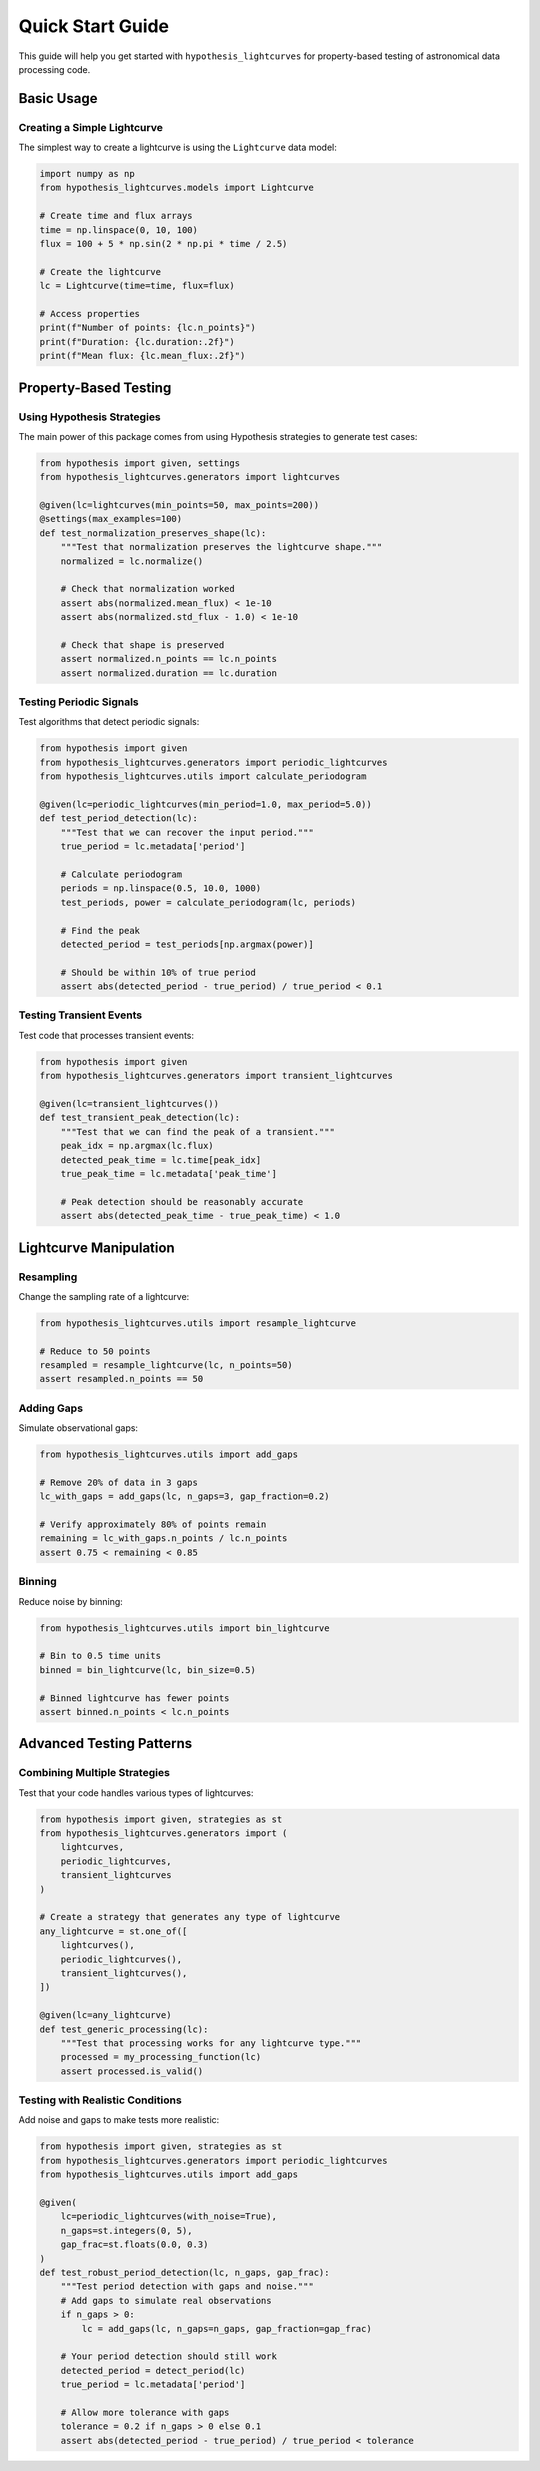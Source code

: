 Quick Start Guide
=================

This guide will help you get started with ``hypothesis_lightcurves`` for property-based testing of astronomical data processing code.

Basic Usage
-----------

Creating a Simple Lightcurve
~~~~~~~~~~~~~~~~~~~~~~~~~~~~~

The simplest way to create a lightcurve is using the ``Lightcurve`` data model:

.. code-block:: python

    import numpy as np
    from hypothesis_lightcurves.models import Lightcurve

    # Create time and flux arrays
    time = np.linspace(0, 10, 100)
    flux = 100 + 5 * np.sin(2 * np.pi * time / 2.5)

    # Create the lightcurve
    lc = Lightcurve(time=time, flux=flux)

    # Access properties
    print(f"Number of points: {lc.n_points}")
    print(f"Duration: {lc.duration:.2f}")
    print(f"Mean flux: {lc.mean_flux:.2f}")

Property-Based Testing
----------------------

Using Hypothesis Strategies
~~~~~~~~~~~~~~~~~~~~~~~~~~~~

The main power of this package comes from using Hypothesis strategies to generate test cases:

.. code-block:: python

    from hypothesis import given, settings
    from hypothesis_lightcurves.generators import lightcurves

    @given(lc=lightcurves(min_points=50, max_points=200))
    @settings(max_examples=100)
    def test_normalization_preserves_shape(lc):
        """Test that normalization preserves the lightcurve shape."""
        normalized = lc.normalize()

        # Check that normalization worked
        assert abs(normalized.mean_flux) < 1e-10
        assert abs(normalized.std_flux - 1.0) < 1e-10

        # Check that shape is preserved
        assert normalized.n_points == lc.n_points
        assert normalized.duration == lc.duration

Testing Periodic Signals
~~~~~~~~~~~~~~~~~~~~~~~~

Test algorithms that detect periodic signals:

.. code-block:: python

    from hypothesis import given
    from hypothesis_lightcurves.generators import periodic_lightcurves
    from hypothesis_lightcurves.utils import calculate_periodogram

    @given(lc=periodic_lightcurves(min_period=1.0, max_period=5.0))
    def test_period_detection(lc):
        """Test that we can recover the input period."""
        true_period = lc.metadata['period']

        # Calculate periodogram
        periods = np.linspace(0.5, 10.0, 1000)
        test_periods, power = calculate_periodogram(lc, periods)

        # Find the peak
        detected_period = test_periods[np.argmax(power)]

        # Should be within 10% of true period
        assert abs(detected_period - true_period) / true_period < 0.1

Testing Transient Events
~~~~~~~~~~~~~~~~~~~~~~~~

Test code that processes transient events:

.. code-block:: python

    from hypothesis import given
    from hypothesis_lightcurves.generators import transient_lightcurves

    @given(lc=transient_lightcurves())
    def test_transient_peak_detection(lc):
        """Test that we can find the peak of a transient."""
        peak_idx = np.argmax(lc.flux)
        detected_peak_time = lc.time[peak_idx]
        true_peak_time = lc.metadata['peak_time']

        # Peak detection should be reasonably accurate
        assert abs(detected_peak_time - true_peak_time) < 1.0

Lightcurve Manipulation
-----------------------

Resampling
~~~~~~~~~~

Change the sampling rate of a lightcurve:

.. code-block:: python

    from hypothesis_lightcurves.utils import resample_lightcurve

    # Reduce to 50 points
    resampled = resample_lightcurve(lc, n_points=50)
    assert resampled.n_points == 50

Adding Gaps
~~~~~~~~~~~

Simulate observational gaps:

.. code-block:: python

    from hypothesis_lightcurves.utils import add_gaps

    # Remove 20% of data in 3 gaps
    lc_with_gaps = add_gaps(lc, n_gaps=3, gap_fraction=0.2)

    # Verify approximately 80% of points remain
    remaining = lc_with_gaps.n_points / lc.n_points
    assert 0.75 < remaining < 0.85

Binning
~~~~~~~

Reduce noise by binning:

.. code-block:: python

    from hypothesis_lightcurves.utils import bin_lightcurve

    # Bin to 0.5 time units
    binned = bin_lightcurve(lc, bin_size=0.5)

    # Binned lightcurve has fewer points
    assert binned.n_points < lc.n_points

Advanced Testing Patterns
-------------------------

Combining Multiple Strategies
~~~~~~~~~~~~~~~~~~~~~~~~~~~~~

Test that your code handles various types of lightcurves:

.. code-block:: python

    from hypothesis import given, strategies as st
    from hypothesis_lightcurves.generators import (
        lightcurves,
        periodic_lightcurves,
        transient_lightcurves
    )

    # Create a strategy that generates any type of lightcurve
    any_lightcurve = st.one_of([
        lightcurves(),
        periodic_lightcurves(),
        transient_lightcurves(),
    ])

    @given(lc=any_lightcurve)
    def test_generic_processing(lc):
        """Test that processing works for any lightcurve type."""
        processed = my_processing_function(lc)
        assert processed.is_valid()

Testing with Realistic Conditions
~~~~~~~~~~~~~~~~~~~~~~~~~~~~~~~~~~

Add noise and gaps to make tests more realistic:

.. code-block:: python

    from hypothesis import given, strategies as st
    from hypothesis_lightcurves.generators import periodic_lightcurves
    from hypothesis_lightcurves.utils import add_gaps

    @given(
        lc=periodic_lightcurves(with_noise=True),
        n_gaps=st.integers(0, 5),
        gap_frac=st.floats(0.0, 0.3)
    )
    def test_robust_period_detection(lc, n_gaps, gap_frac):
        """Test period detection with gaps and noise."""
        # Add gaps to simulate real observations
        if n_gaps > 0:
            lc = add_gaps(lc, n_gaps=n_gaps, gap_fraction=gap_frac)

        # Your period detection should still work
        detected_period = detect_period(lc)
        true_period = lc.metadata['period']

        # Allow more tolerance with gaps
        tolerance = 0.2 if n_gaps > 0 else 0.1
        assert abs(detected_period - true_period) / true_period < tolerance
